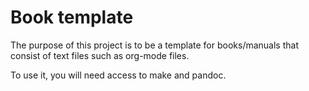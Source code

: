 * Book template

The purpose of this project is to be a template for books/manuals that consist of text files such as org-mode files.

To use it, you will need access to make and pandoc.
